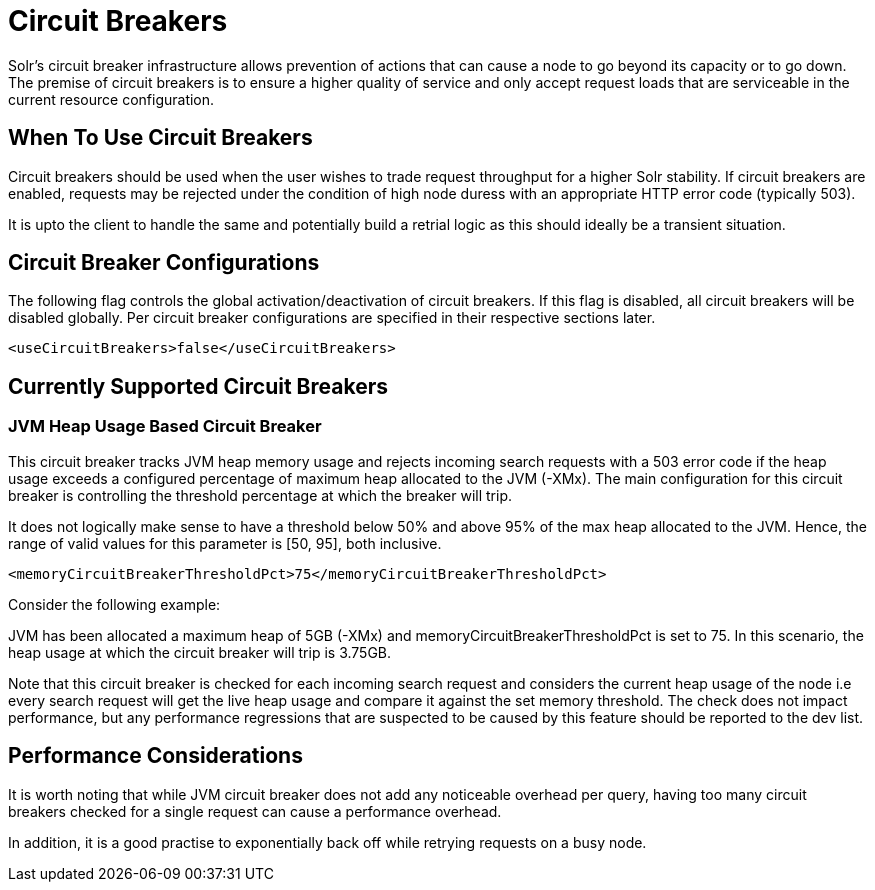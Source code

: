 = Circuit Breakers
// Licensed to the Apache Software Foundation (ASF) under one
// or more contributor license agreements.  See the NOTICE file
// distributed with this work for additional information
// regarding copyright ownership.  The ASF licenses this file
// to you under the Apache License, Version 2.0 (the
// "License"); you may not use this file except in compliance
// with the License.  You may obtain a copy of the License at
//
//   http://www.apache.org/licenses/LICENSE-2.0
//
// Unless required by applicable law or agreed to in writing,
// software distributed under the License is distributed on an
// "AS IS" BASIS, WITHOUT WARRANTIES OR CONDITIONS OF ANY
// KIND, either express or implied.  See the License for the
// specific language governing permissions and limitations
// under the License.

Solr's circuit breaker infrastructure allows prevention of actions that can cause a node to go beyond its capacity or to go down. The
premise of circuit breakers is to ensure a higher quality of service and only accept request loads that are serviceable in the current
resource configuration.

== When To Use Circuit Breakers
Circuit breakers should be used when the user wishes to trade request throughput for a higher Solr stability. If circuit breakers
are enabled, requests may be rejected under the condition of high node duress with an appropriate HTTP error code (typically 503).

It is upto the client to handle the same and potentially build a retrial logic as this should ideally be a transient situation.

== Circuit Breaker Configurations
The following flag controls the global activation/deactivation of circuit breakers. If this flag is disabled, all circuit breakers
will be disabled globally. Per circuit breaker configurations are specified in their respective sections later.

[source,xml]
----
<useCircuitBreakers>false</useCircuitBreakers>
----

== Currently Supported Circuit Breakers

=== JVM Heap Usage Based Circuit Breaker
This circuit breaker tracks JVM heap memory usage and rejects incoming search requests with a 503 error code if the heap usage
exceeds a configured percentage of maximum heap allocated to the JVM (-XMx). The main configuration for this circuit breaker is
controlling the threshold percentage at which the breaker will trip.

It does not logically make sense to have a threshold below 50% and above 95% of the max heap allocated to the JVM. Hence, the range
of valid values for this parameter is [50, 95], both inclusive.

[source,xml]
----
<memoryCircuitBreakerThresholdPct>75</memoryCircuitBreakerThresholdPct>
----

Consider the following example:

JVM has been allocated a maximum heap of 5GB (-XMx) and memoryCircuitBreakerThresholdPct is set to 75. In this scenario, the heap usage
at which the circuit breaker will trip is 3.75GB.

Note that this circuit breaker is checked for each incoming search request and considers the current heap usage of the node i.e every search
request will get the live heap usage and compare it against the set memory threshold. The check does not impact performance,
but any performance regressions that are suspected to be caused by this feature should be reported to the dev list.


== Performance Considerations
It is worth noting that while JVM circuit breaker does not add any noticeable overhead per query, having too many
circuit breakers checked for a single request can cause a performance overhead.

In addition, it is a good practise to exponentially back off while retrying requests on a busy node.

